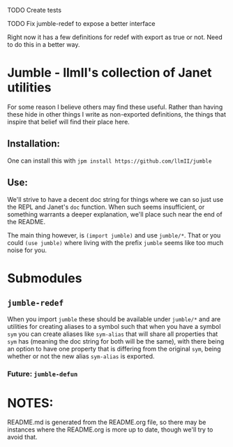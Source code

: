 #+TITLE jumble - llmII's collection of Janet utilities

***** TODO Create tests

***** TODO Fix jumble-redef to expose a better interface
Right now it has a few definitions for redef with export as true or not. Need
to do this in a better way.

* Jumble - llmII's collection of Janet utilities
For some reason I believe others may find these useful. Rather than having
these hide in other things I write as non-exported definitions, the things
that inspire that belief will find their place here.

** Installation:
One can install this with ~jpm install https://github.com/llmII/jumble~

** Use:
We'll strive to have a decent doc string for things where we can so just use
the REPL and Janet's ~doc~ function. When such seems insufficient, or
something warrants a deeper explanation, we'll place such near the end of the
README.

The main thing however, is ~(import jumble)~ and use ~jumble/*~. That or you
could ~(use jumble)~ where living with the prefix ~jumble~ seems like too much
noise for you.

* Submodules

** ~jumble-redef~
When you import ~jumble~ these should be available under ~jumble/*~ and are
utilities for creating aliases to a symbol such that when you have a symbol
~sym~ you can create aliases like ~sym-alias~ that will share all properties
that ~sym~ has (meaning the doc string for both will be the same), with there
being an option to have one property that is differing from the original
~sym~, being whether or not the new alias ~sym-alias~ is exported.

*** Future: ~jumble-defun~

* NOTES:
README.md is generated from the README.org file, so there may be instances
where the README.org is more up to date, though we'll try to avoid that.
